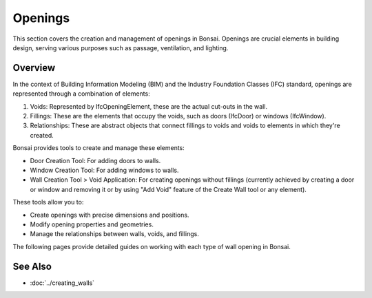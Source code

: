 Openings
========

This section covers the creation and management of openings in Bonsai.
Openings are crucial elements in building design, serving various purposes such as passage, ventilation, and lighting.

.. only:: builder_html and (not singlehtml)

   .. container:: toc-cards

      .. container:: card

         :doc:`door`
            Learn how to add and customize doors in your BIM model.

      .. container:: card

         :doc:`window`
            Discover the process of creating and modifying windows.

      .. container:: card

         :doc:`opening`
            Create openings without fillings for special architectural features.

Overview
--------

In the context of Building Information Modeling (BIM) and the Industry Foundation Classes (IFC)
standard, openings are represented through a combination of elements:

1. Voids: Represented by IfcOpeningElement, these are the actual cut-outs in the wall.
2. Fillings: These are the elements that occupy the voids, such as doors (IfcDoor) or windows (IfcWindow).
3. Relationships: These are abstract objects that connect fillings to voids and voids to elements in which they're created.

Bonsai provides tools to create and manage these elements:

- Door Creation Tool: For adding doors to walls.
- Window Creation Tool: For adding windows to walls.
- Wall Creation Tool > Void Application: For creating openings without fillings
  (currently achieved by creating a door or window and removing it
  or by using "Add Void" feature of the Create Wall tool or any element).

These tools allow you to:

- Create openings with precise dimensions and positions.
- Modify opening properties and geometries.
- Manage the relationships between walls, voids, and fillings.

The following pages provide detailed guides on working with each type of wall opening in Bonsai.

.. container:: global-index-toc

   .. toctree::
      :hidden:
      :caption: Wall Openings
      :maxdepth: 1

      door
      window
      opening

See Also
--------

- :doc:`../creating_walls`
